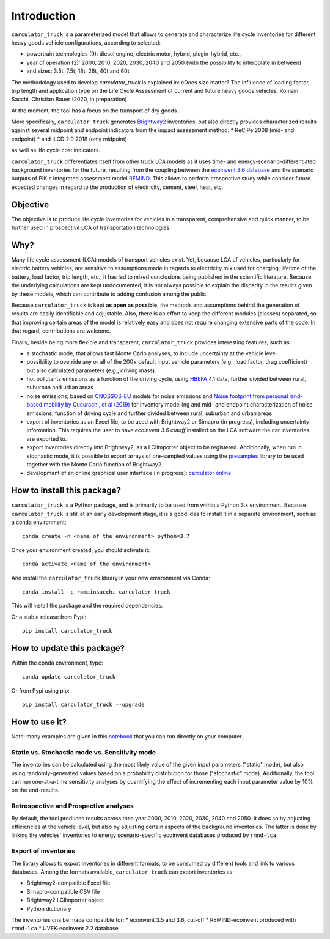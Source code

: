 Introduction
============

``carculator_truck`` is a parameterized model that allows to generate and characterize life cycle inventories for different
heavy goods vehicle configurations, according to selected:

* powertrain technologies (9): diesel engine, electric motor, hybrid, plugin-hybrid, etc.,
* year of operation (2): 2000, 2010, 2020, 2030, 2040 and 2050 (with the possibility to interpolate in between)
* and sizes: 3.5t, 7.5t, 18t, 26t, 40t and 60t

The methodology used to develop `carculator_truck` is explained in:
cDoes size matter? The influence of loading factor, trip length and application type on the Life Cycle Assessment of current and future heavy goods vehicles.
Romain Sacchi, Christian Bauer
(2020, in preparation)

At the moment, the tool has a focus on the transport of dry goods.

More specifically, ``carculator_truck`` generates `Brightway2 <https://brightwaylca.org/>`_ inventories, but also
directly provides characterized results against several midpoint and endpoint indicators from the impact assessment method:
* ReCiPe 2008 (mid- and endpoint)
* and ILCD 2.0 2018 (only midpoint)

as well as life cycle cost indicators.

``carculator_truck`` differentiates itself from other truck LCA models as it uses time- and energy-scenario-differentiated
background inventories for the future, resulting from the coupling between the `ecoinvent 3.6 database <https://ecoinvent.org>`_
and the scenario outputs of PIK's integrated assessment model `REMIND <https://www.pik-potsdam.de/research/transformation-pathways/models/remind/remind>`_.
This allows to perform prospective study while consider future expected changes in regard to the production of electricity,
cement, steel, heat, etc.

Objective
---------

The objective is to produce life cycle inventories for vehicles in a transparent, comprehensive and quick manner,
to be further used in prospective LCA of transportation technologies.

Why?
----

Many life cycle assessment (LCA) models of transport vehicles exist. Yet, because LCA of vehicles, particularly for electric battery vehicles,
are sensitive to assumptions made in regards to electricity mix used for charging, lifetime of the battery, load factor, trip length, etc., it has led
to mixed conclusions being published in the scientific literature. Because the underlying calculations are kept undocumented,
it is not always possible to explain the disparity in the results given by these models, which can contribute to adding confusion among the public.

Because ``carculator_truck`` is kept **as open as possible**, the methods and assumptions behind the generation of results are
easily identifiable and adjustable.
Also, there is an effort to keep the different modules (classes) separated, so that improving certain areas of the model is relatively
easy and does not require changing extensive parts of the code. In that regard, contributions are welcome.

Finally, beside being more flexible and transparent, ``carculator_truck`` provides interesting features, such as:

* a stochastic mode, that allows fast Monte Carlo analyses, to include uncertainty at the vehicle level
* possibility to override any or all of the 200+ default input vehicle parameters (e.g., load factor, drag coefficient) but also calculated parameters (e.g., driving mass).
* hot pollutants emissions as a function of the driving cycle, using `HBEFA <https://www.hbefa.net/e/index.html>`_ 4.1 data, further divided between rural, suburban and urban areas
* noise emissions, based on `CNOSSOS-EU <https://ec.europa.eu/jrc/en/publication/reference-reports/common-noise-assessment-methods-europe-cnossos-eu>`_ models for noise emissions and `Noise footprint from personal land‐based mobility by Cucurachi, et al (2019) <https://onlinelibrary.wiley.com/doi/full/10.1111/jiec.12837>`_ for inventory modelling and mid- and endpoint characterization of noise emissions, function of driving cycle and further divided between rural, suburban and urban areas
* export of inventories as an Excel file, to be used with Brightway2 or Simapro (in progress), including uncertainty information. This requires the user to have `ecoinvent 3.6 cutoff` installed on the LCA software the car inventories are exported to.
* export inventories directly into Brightway2, as a LCIImporter object to be registered. Additionally, when run in stochastic mode, it is possible to export arrays of pre-sampled values using the `presamples <https://pypi.org/project/presamples/>`_ library to be used together with the Monte Carlo function of Brightway2.
* development of an online graphical user interface (in progress): `carculator online <https://carculator.psi.ch>`_

How to install this package?
----------------------------

``carculator_truck`` is a Python package, and is primarily to be used from within a Python 3.x environment.
Because ``carculator_truck`` is still at an early development stage, it is a good idea to install it in a separate environment,
such as a conda environment::

    conda create -n <name of the environment> python=3.7

Once your environment created, you should activate it::

    conda activate <name of the environment>

And install the ``carculator_truck`` library in your new environment via Conda::

    conda install -c romainsacchi carculator_truck

This will install the package and the required dependencies.

Or a stable release from Pypi::

    pip install carculator_truck

How to update this package?
---------------------------

Within the conda environment, type::

    conda update carculator_truck

Or from Pypi using pip::

    pip install carculator_truck --upgrade

How to use it?
--------------

Note: many examples are given in this `notebook <https://github.com/romainsacchi/carculator_truck/blob/master/examples/Examples.ipynb>`_ that you can run directly on your computer..

Static vs. Stochastic mode vs. Sensitivity mode
***********************************************

The inventories can be calculated using the most likely value of the given input parameters ("static" mode), but also using
randomly-generated values based on a probability distribution for those ("stochastic" mode). Additionally, the tool can run
one-at-a-time sensitivity analyses by quantifying the effect of incrementing each input parameter value by 10% on the end-results.

Retrospective and Prospective analyses
**************************************

By default, the tool produces results across thea year 2000, 2010, 2020, 2030, 2040 and 2050.
It does so by adjusting efficiencies at the vehicle level, but also by adjusting certain aspects of the background inventories.
The latter is done by linking the vehicles' inventories to energy scenario-specific ecoinvent databases produced by ``rmnd-lca``.

Export of inventories
*********************

The library allows to export inventories in different formats, to be consumed by different tools and link to various databases.
Among the formats available, ``carculator_truck`` can export inventories as:

* Brightway2-compatible Excel file
* Simapro-compatible CSV file
* Brightway2 LCIImporter object
* Python dictionary

The inventories cna be made compatible for:
* ecoinvent 3.5 and 3.6, cut-off
* REMIND-ecoinvent produced with ``rmnd-lca``
* UVEK-ecoinvent 2.2 database
